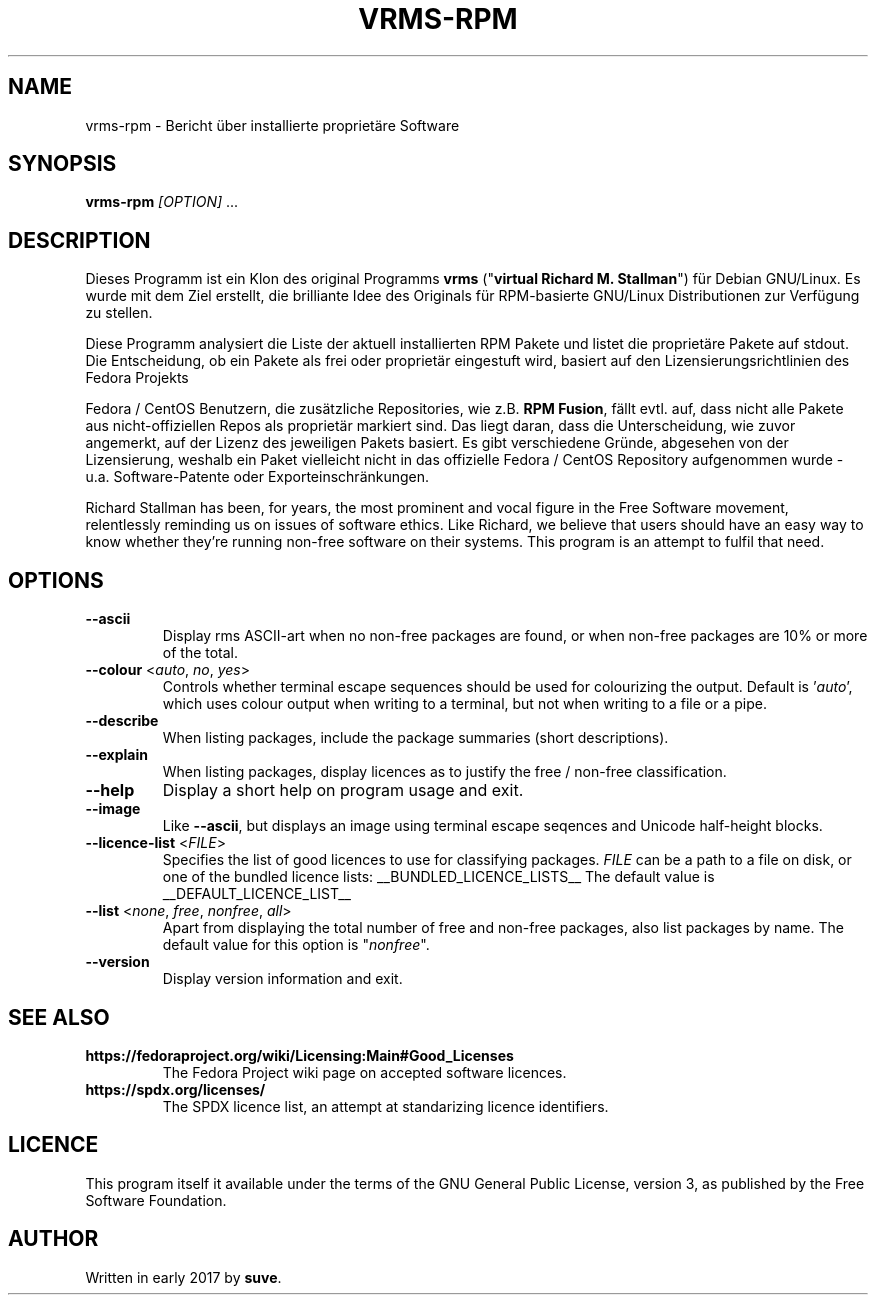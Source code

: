 .TH VRMS-RPM 1 "2018-05-18"
.SH NAME
vrms-rpm - Bericht über installierte proprietäre Software

.SH SYNOPSIS
\fBvrms-rpm\fR \fI[OPTION]\fR ...

.SH DESCRIPTION
Dieses Programm ist ein Klon des original Programms
\fBvrms\fR ("\fBvirtual Richard M. Stallman\fR")
für Debian GNU/Linux. Es wurde mit dem Ziel erstellt, die brilliante 
Idee des Originals für RPM-basierte GNU/Linux Distributionen zur Verfügung 
zu stellen.
.PP
Diese Programm analysiert die Liste der aktuell installierten RPM Pakete und listet
die proprietäre Pakete auf stdout. Die Entscheidung, ob ein Pakete als frei oder
proprietär eingestuft wird, basiert auf den Lizensierungsrichtlinien des Fedora Projekts
.PP
Fedora / CentOS Benutzern, die zusätzliche Repositories, wie z.B. \fBRPM Fusion\fR,
fällt evtl. auf, dass nicht alle Pakete aus nicht-offiziellen Repos als proprietär
markiert sind. Das liegt daran, dass die Unterscheidung, wie zuvor angemerkt, auf
der Lizenz des jeweiligen Pakets basiert. Es gibt verschiedene Gründe, abgesehen von
der Lizensierung, weshalb ein Paket vielleicht nicht in das offizielle Fedora / CentOS
Repository aufgenommen wurde - u.a. Software-Patente oder Exporteinschränkungen.
.PP
Richard Stallman has been, for years, the most prominent and vocal figure 
in the Free Software movement, relentlessly reminding us on issues of 
software ethics. Like Richard, we believe that users should have an easy way to
know whether they’re running non-free software on their systems. 
This program is an attempt to fulfil that need.

.SH OPTIONS
.TP
\fB\-\-ascii\fR
Display rms ASCII-art when no non-free packages are found, 
or when non-free packages are 10% or more of the total.

.TP
\fB\-\-colour\fR <\fIauto\fR, \fIno\fR, \fIyes\fR>
Controls whether terminal escape sequences should be used for colourizing the output.
Default is '\fIauto\fR', which uses colour output when writing to a terminal,
but not when writing to a file or a pipe.

.TP
\fB\-\-describe\fR
When listing packages, include the package summaries (short descriptions).

.TP
\fB\-\-explain\fR
When listing packages, display licences as to justify
the free / non-free classification.

.TP
\fB\-\-help\fR
Display a short help on program usage and exit.

.TP
\fB\-\-image\fR
Like \fB-\-ascii\fR, but displays an image using terminal escape seqences
and Unicode half-height blocks.

.TP
\fB\-\-licence\-list\fR <\fIFILE\fR>
Specifies the list of good licences to use for classifying packages.
\fIFILE\fR can be a path to a file on disk, or one of the bundled licence lists:
__BUNDLED_LICENCE_LISTS__
The default value is
__DEFAULT_LICENCE_LIST__

.TP
\fB\-\-list\fR <\fInone\fR, \fIfree\fR, \fInonfree\fR, \fIall\fR>
Apart from displaying the total number of free and non-free packages, 
also list packages by name.
The default value for this option is "\fInonfree\fR".

.TP
\fB\-\-version\fR
Display version information and exit.

.SH SEE ALSO
.TP
\fBhttps://fedoraproject.org/wiki/Licensing:Main#Good_Licenses\fR
The Fedora Project wiki page on accepted software licences.

.TP
\fBhttps://spdx.org/licenses/\fR
The SPDX licence list, an attempt at standarizing licence identifiers.

.SH LICENCE
This program itself it available under the terms of the GNU General Public
License, version 3, as published by the Free Software Foundation.

.SH AUTHOR
Written in early 2017 by \fBsuve\fR.

